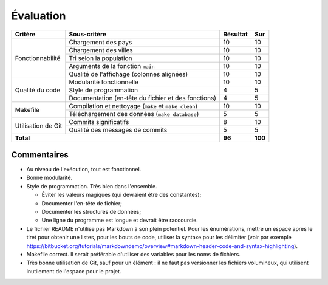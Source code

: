 Évaluation
~~~~~~~~~~

+-------------------------+----------------------------+-----------+-----------+
| Critère                 | Sous-critère               | Résultat  | Sur       |
+=========================+============================+===========+===========+
|                         | Chargement des pays        | 10        | 10        |
|                         +----------------------------+-----------+-----------+
|                         | Chargement des villes      | 10        | 10        |
|                         +----------------------------+-----------+-----------+
| Fonctionnabilité        | Tri selon la population    | 10        | 10        |
|                         +----------------------------+-----------+-----------+
|                         | Arguments de la fonction   | 10        | 10        |
|                         | ``main``                   |           |           |
|                         +----------------------------+-----------+-----------+
|                         | Qualité de l'affichage     | 10        | 10        |
|                         | (colonnes alignées)        |           |           |
+-------------------------+----------------------------+-----------+-----------+
|                         | Modularité fonctionnelle   | 10        | 10        |
|                         +----------------------------+-----------+-----------+
|                         | Style de programmation     | 4         | 5         |
| Qualité du code         +----------------------------+-----------+-----------+
|                         | Documentation (en-tête du  | 4         | 5         |
|                         | fichier et des fonctions)  |           |           |
+-------------------------+----------------------------+-----------+-----------+
|                         | Compilation et nettoyage   |           |           |
|                         | (``make`` et               | 10        | 10        |
|                         | ``make clean``)            |           |           |
| Makefile                +----------------------------+-----------+-----------+
|                         | Téléchargement des données | 5         | 5         |
|                         | (``make database``)        |           |           |
+-------------------------+----------------------------+-----------+-----------+
|                         | Commits significatifs      | 8         | 10        |
| Utilisation de Git      +----------------------------+-----------+-----------+
|                         | Qualité des messages de    | 5         | 5         |
|                         | commits                    |           |           |
+-------------------------+----------------------------+-----------+-----------+
| **Total**                                            | **96**    | **100**   |
+-------------------------+----------------------------+-----------+-----------+

Commentaires
------------

- Au niveau de l'exécution, tout est fonctionnel.
- Bonne modularité.
- Style de programmation. Très bien dans l'ensemble.
  
  * Éviter les valeurs magiques (qui devraient être des constantes);
  * Documenter l'en-tête de fichier;
  * Documenter les structures de données;
  * Une ligne du programme est longue et devrait être raccourcie.

- Le fichier README n'utilise pas Markdown à son plein potentiel. Pour les
  énumérations, mettre un espace après le tiret pour obtenir une listes, pour
  les bouts de code, utiliser la syntaxe pour les délimiter (voir par exemple
  https://bitbucket.org/tutorials/markdowndemo/overview#markdown-header-code-and-syntax-highlighting).
- Makefile correct. Il serait préférable d'utiliser des variables pour les noms
  de fichiers.
- Très bonne utilisation de Git, sauf pour un élément : il ne faut pas
  versionner les fichiers volumineux, qui utilisent inutilement de l'espace
  pour le projet.
